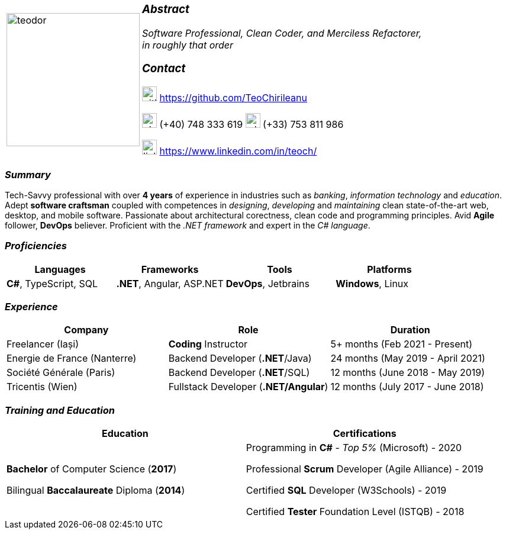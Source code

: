 [frame=none]
[grid=none]
[%autowidth.stretch]
|===
| |
^.^a|image:https://github.com/TeoChirileanu/CV/blob/master/src/teodor.jpg?raw=true[teodor, 225]
^.^a|

===  _Abstract_
__Software Professional, Clean Coder, and Merciless Refactorer, +
in roughly that order__ +

=== _Contact_
image:https://github.com/TeoChirileanu/CV/blob/master/src/github.png?raw=true[github, 25] https://github.com/TeoChirileanu +

image:https://github.com/TeoChirileanu/CV/blob/master/src/telephone.png?raw=true[phone, 25] (+40) 748 333 619 image:https://github.com/TeoChirileanu/CV/blob/master/src/whatsapp.png?raw=true[whatsapp, 25] (+33) 753 811 986 +

image:https://github.com/TeoChirileanu/CV/blob/master/src/linkedin.png?raw=true[linkedin, 25] https://www.linkedin.com/in/teoch/
|===

[.text-center]
=== _Summary_
[.text-justify]
Tech-Savvy professional with over *4 years* of experience in industries such as _banking_, _information technology_ and _education_. Adept *software craftsman* coupled with competences in _designing_, _developing_ and _maintaining_ clean state-of-the-art web, desktop, and mobile software. Passionate about architectural corectness, clean code and programming principles. Avid *Agile* follower, *DevOps* believer. Proficient with the __.NET framework__ and expert in the __C# language__.

[.text-center]
=== _Proficiencies_
[frame=none]
[grid=none]
|===
^|Languages ^|Frameworks ^|Tools ^|Platforms

^.^|*C#*, TypeScript, SQL
^.^|*.NET*, Angular, ASP.NET
^.^|*DevOps*, Jetbrains
^.^|*Windows*, Linux
|===

[.text-center]
=== _Experience_
[frame=none]
[grid=none]
|===
^|Company ^|Role ^|Duration

^.^|Freelancer (Iași) ^.^| *Coding* Instructor ^.^|5+ months (Feb 2021 - Present)
^.^|Energie de France (Nanterre) ^.^|Backend Developer (*.NET*/Java) ^.^|24 months (May 2019 - April 2021)
^.^|Société Générale (Paris) ^.^| Backend Developer (*.NET*/SQL) ^.^|12 months (June 2018 - May 2019)
^.^|Tricentis (Wien) ^.^|Fullstack Developer (*.NET/Angular*) ^.^|12 months (July 2017 - June 2018)
|===

[.text-center]
=== _Training and Education_
[frame=none]
[grid=none]
|===
^|Education ^|Certifications

^.^a|*Bachelor* of Computer Science (*2017*)

Bilingual *Baccalaureate* Diploma (*2014*)

^.^| Programming in *C#* - __Top 5%__ (Microsoft) - 2020 +

Professional *Scrum* Developer (Agile Alliance) - 2019 +

Certified *SQL* Developer (W3Schools) - 2019 +

Certified *Tester* Foundation Level (ISTQB) - 2018 +
|===
